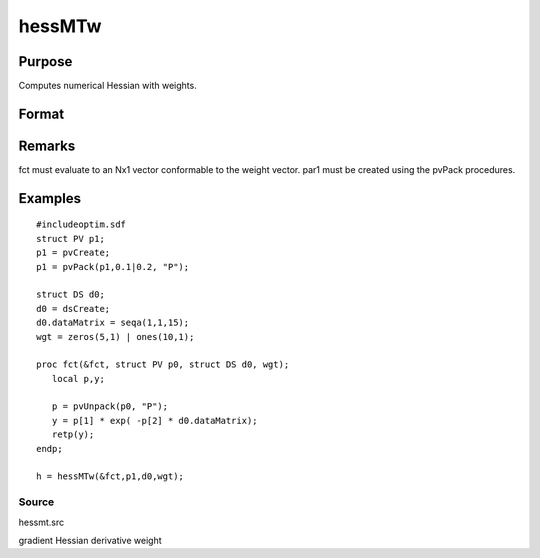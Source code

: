 
hessMTw
==============================================

Purpose
----------------

Computes numerical Hessian with weights.

Format
----------------
.. function:: hessMTw(&fct, par1, data1, wgts)

    :param &fct: pointer to procedure returning Nx1 vector.
    :type &fct: scalar

    :param par1: 
    :type par1: an instance of structure of type PV containing parameter vector at which Hessian is to be evaluated

    :param data1: 
    :type data1: structure of type DS containing any data needed by  fct

    :param wgts: weights.
    :type wgts: Nx1 vector

    :returns: h (*KxK matrix*), Hessian.

Remarks
-------

fct must evaluate to an Nx1 vector conformable to the weight vector.
par1 must be created using the pvPack procedures.


Examples
----------------

::

    #includeoptim.sdf
    struct PV p1;
    p1 = pvCreate;
    p1 = pvPack(p1,0.1|0.2, "P");
    
    struct DS d0;
    d0 = dsCreate;
    d0.dataMatrix = seqa(1,1,15);
    wgt = zeros(5,1) | ones(10,1);
     
    proc fct(&fct, struct PV p0, struct DS d0, wgt);
       local p,y;
     
       p = pvUnpack(p0, "P");
       y = p[1] * exp( -p[2] * d0.dataMatrix);
       retp(y);
    endp;
     
    h = hessMTw(&fct,p1,d0,wgt);

Source
++++++

hessmt.src

gradient Hessian derivative weight

